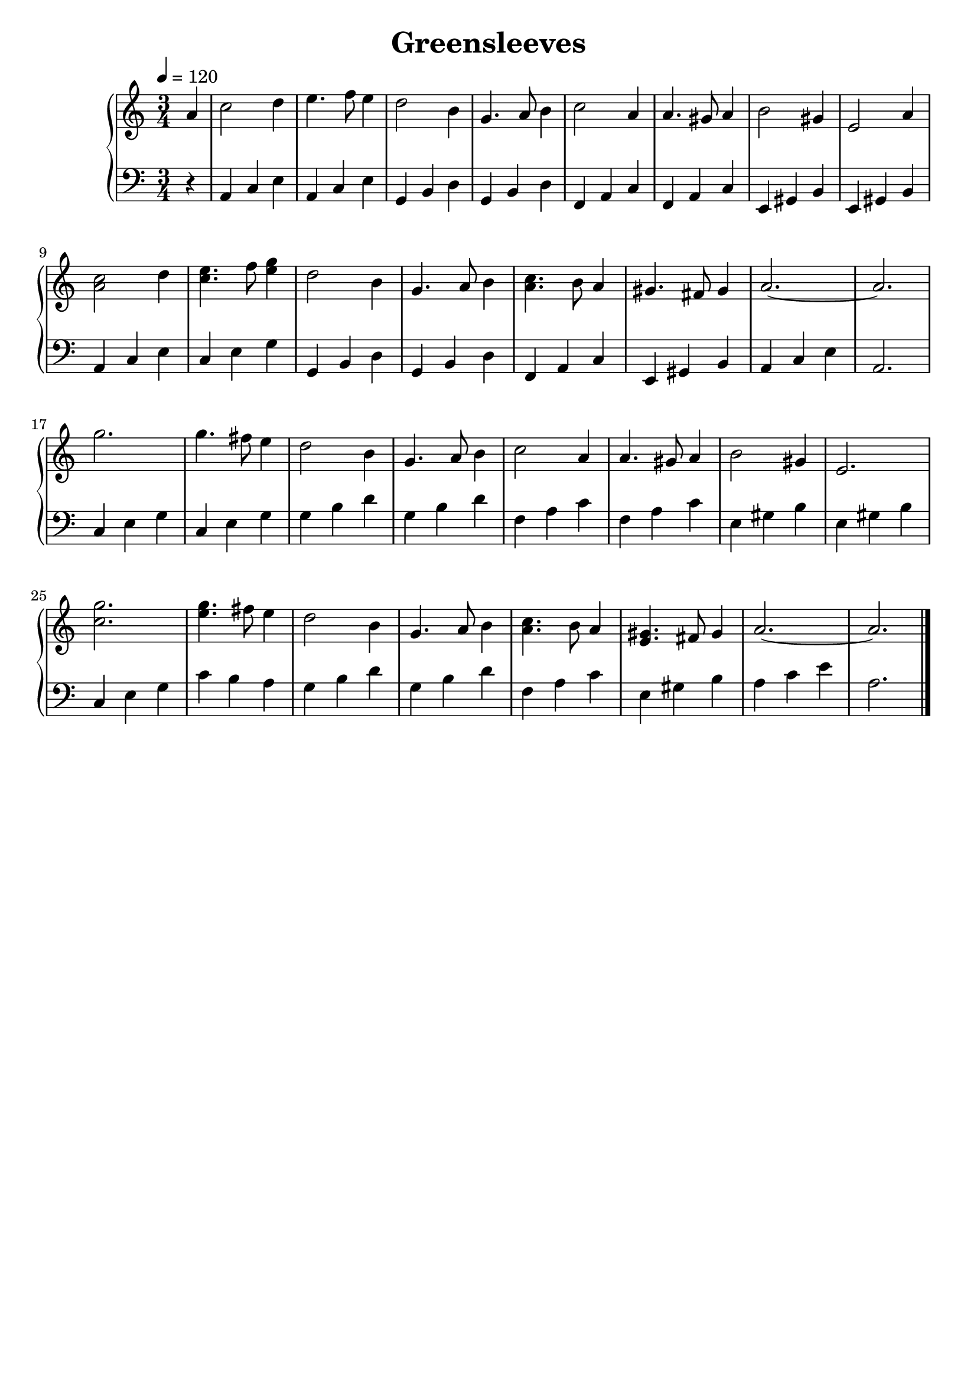 \version "2.20.0"
\header{
  title = Greensleeves
}

\language english
tagline = ##f

\new GrandStaff <<
\new Staff
\relative {
  \numericTimeSignature
  \time 3/4
  \tempo 4=120
  \partial 4
  a'4
  c2 d4
  e4. f8 e4
  d2 b4
  g4. a8 b4
  c2 a4
  a4. gs8 a4
  b2 gs4
  e2 a4

  \break
  <a c>2 d4
  <c e>4. f8 <e g>4
  d2 b4
  g4. a8 b4
  <a c>4. b8 a4
  gs4. fs8 gs4
  a2.~2.

  \break
  g'2.
  g4. fs8 e4
  d2 b4
  g4. a8 b4
  c2 a4
  a4. gs8 a4
  b2 gs4
  e2.

  \break
  <c' g'>2.
  <e g>4. fs8 e4
  d2 b4
  g4. a8 b4
  <a c>4. b8 a4
  <e gs>4. fs8 gs4
  a2.~2.

  \bar "|."
}

\new Staff
\relative {
  \clef bass
  r4
  a, c e
  a, c e
  g, b d
  g, b d
  f, a c
  f, a c
  e, gs b
  e, gs b
  a c e
  c e g
  g, b d
  g, b d
  f, a c
  e, gs b
  a c e
  a,2.

  c4 e g
  c, e g
  g b d
  g, b d
  f, a c
  f, a c
  e, gs b
  e, gs b

  c, e g
  c b a
  g b d
  g, b d
  f, a c
  e, gs b
  a c e
  a,2.
}
>>

